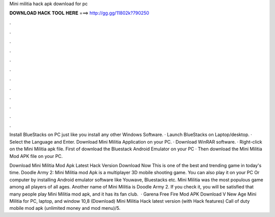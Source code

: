 Mini militia hack apk download for pc



𝐃𝐎𝐖𝐍𝐋𝐎𝐀𝐃 𝐇𝐀𝐂𝐊 𝐓𝐎𝐎𝐋 𝐇𝐄𝐑𝐄 ===> http://gg.gg/11802k?790250



.



.



.



.



.



.



.



.



.



.



.



.

Install BlueStacks on PC just like you install any other Windows Software. · Launch BlueStacks on Laptop/desktop. · Select the Language and Enter. Download Mini Militia Application on your PC. · Download WinRAR software. · Right-click on the Mini Militia apk file. First of download the Bluestack Android Emulator on your PC · Then download the Mini Militia Mod APK file on your PC.

Download Mini Militia Mod Apk Latest Hack Version Download Now This is one of the best and trending game in today's time. Doodle Army 2: Mini Militia mod Apk is a multiplayer 3D mobile shooting game. You can also play it on your PC Or computer by installing Android emulator software like Youwave, Bluestacks etc. Mini Militia was the most populous game among all players of all ages. Another name of Mini Militia is Doodle Army 2. If you check it, you will be satisfied that many people play Mini Militia mod apk, and it has its fan club.  · Garena Free Fire Mod APK Download V New Age Mini Militia for PC, laptop, and window 10,8 (Download) Mini Militia Hack latest version (with Hack features) Call of duty mobile mod apk (unlimited money and mod menu)/5.
